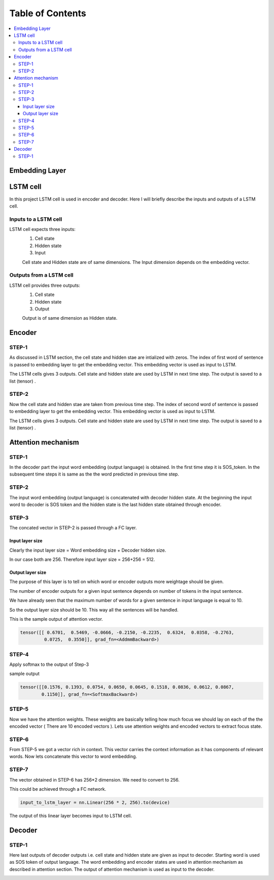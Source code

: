 ##################
Table of Contents
##################
.. contents::
  :local:
  :depth: 4


***************
Embedding Layer
***************

***************
LSTM cell
***************
.. image:: https://www.researchgate.net/profile/Xuan_Hien_Le2/publication/334268507/figure/fig8/AS:788364231987201@1564972088814/The-structure-of-the-Long-Short-Term-Memory-LSTM-neural-network-Reproduced-from-Yan.png

In this project LSTM cell is used in encoder and decoder.   Here I will briefly describe the inputs and outputs of a LSTM cell.

========================
Inputs to a LSTM cell
========================

LSTM cell expects three inputs:
     1. Cell state
     2. Hidden state
     3. Input
     
     Cell state and Hidden state are of same dimensions.  The Input dimension depends on the embedding vector.  
     
========================
Outputs from a LSTM cell
========================

LSTM cell provides three outputs:
     1. Cell state
     2. Hidden state
     3. Output
     
     Output is of same dimension as Hidden state.
     
***************
Encoder
***************


=================
STEP-1
=================

As discussed in LSTM section, the cell state and hidden stae are intialized with zeros. The index of first word of sentence is
passed to embedding layer to get the embedding vector. This embedding vector is used as input to LSTM.

The LSTM cells gives 3 outputs. Cell state and hidden state are used by LSTM in next time step.  The output is saved to a list (tensor) . 

.. image:: https://github.com/santoshnlp/attention/blob/main/Encoder-Time-Step-0.png


=================
STEP-2
=================

Now the cell state and hidden stae are taken from previous time step. The index of second word of sentence is
passed to embedding layer to get the embedding vector. This embedding vector is used as input to LSTM.

The LSTM cells gives 3 outputs. Cell state and hidden state are used by LSTM in next time step.  The output is saved to a list (tensor) . 

.. image:: https://github.com/santoshnlp/attention/blob/main/Encode-time-step-1.png


***************
Attention mechanism
***************

.. image:: https://github.com/santoshnlp/attention/blob/main/Attention.png

=================
STEP-1
=================

In the decoder part the input word embedding (output language) is obtained.  In the first time step it is SOS_token.  In the subsequent time steps it is same as the the word predicted in previous time step. 


=================
STEP-2
=================

The input word embedding (output language) is concatenated with decoder hidden state. 
At the beginning the input word to decoder is SOS token and the hidden state is the last hidden state obtained through encoder.



=================
STEP-3
=================

The concated vector in STEP-2 is passed through a FC layer.

--------------------
Input layer size
--------------------

Clearly the input layer size = Word embedding size + Decoder hidden size.

In our case both are 256. Therefore input layer size = 256+256 = 512.

--------------------
Output layer size
--------------------

The purpose of this layer is to tell on which word or encoder outputs more weightage should be given.

The number of encoder outputs for a given input sentence depends on number of tokens in the input sentence.

We have already seen that the maximum number of words for a given sentence in input language is equal to 10.

So the output layer size should be 10. This way all the sentences will be handled.


This is the sample output of attention vector.

.. code-block:: python

 tensor([[ 0.6701,  0.5469, -0.0666, -0.2150, -0.2235,  0.6324,  0.0358, -0.2763,
          0.0725,  0.3550]], grad_fn=<AddmmBackward>)
          

=================
STEP-4
=================

Apply softmax to the output of Step-3

sample output

.. code-block:: python

 tensor([[0.1576, 0.1393, 0.0754, 0.0650, 0.0645, 0.1518, 0.0836, 0.0612, 0.0867,
         0.1150]], grad_fn=<SoftmaxBackward>)


=====================
STEP-5
=====================

Now we have the attention weights. These weights are basically telling how much focus we should lay on each of the the encoded vector ( There are 10 encoded vectors ). Lets use attention weights and encoded vectors to extract focus state.

====================
STEP-6
====================

From STEP-5 we got a vector rich in context. This vector carries the context information as it has components of relevant words. Now lets concatenate this vector to word embedding.


====================
STEP-7
====================

The vector obtained in STEP-6 has 256*2 dimension. We need to convert to 256.

This could be achieved through a FC network.

.. code-block:: python

  input_to_lstm_layer = nn.Linear(256 * 2, 256).to(device)
  
  
The output of this linear layer becomes input to LSTM cell.


***************
Decoder
***************

=================
STEP-1
=================

Here last outputs of decoder outputs  i.e. cell state and hidden state are given as input to decoder.
Starting word is used as SOS token of output language. The word embedding and encoder states are used in attention mechanism as described in attention section.  The output of attention mechanism is used as input to the decoder.

.. image:: https://github.com/santoshnlp/attention/blob/main/Decoder-time-step-0.png

